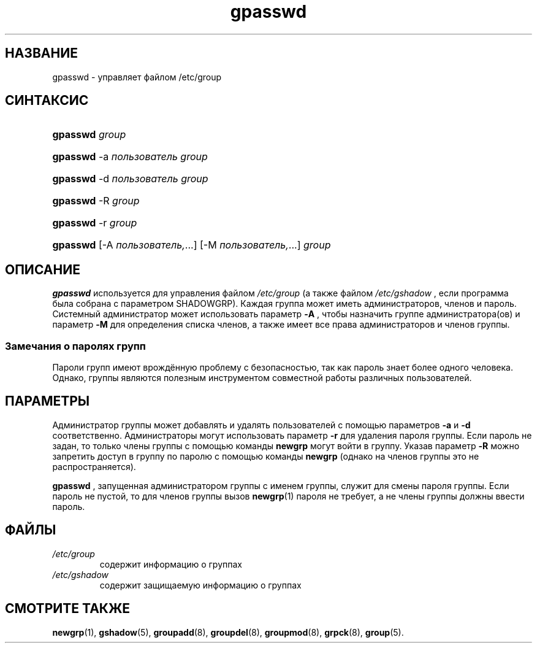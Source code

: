 .\" ** You probably do not want to edit this file directly **
.\" It was generated using the DocBook XSL Stylesheets (version 1.69.1).
.\" Instead of manually editing it, you probably should edit the DocBook XML
.\" source for it and then use the DocBook XSL Stylesheets to regenerate it.
.TH "gpasswd" "1" "11/10/2005" "Пользовательские команды" "Пользовательские команды"
.\" disable hyphenation
.nh
.\" disable justification (adjust text to left margin only)
.ad l
.SH "НАЗВАНИЕ"
gpasswd \- управляет файлом /etc/group
.SH "СИНТАКСИС"
.HP 8
\fBgpasswd\fR \fIgroup\fR
.HP 8
\fBgpasswd\fR \-a\ \fIпользователь\fR \fIgroup\fR
.HP 8
\fBgpasswd\fR \-d\ \fIпользователь\fR \fIgroup\fR
.HP 8
\fBgpasswd\fR \-R\ \fIgroup\fR
.HP 8
\fBgpasswd\fR \-r\ \fIgroup\fR
.HP 8
\fBgpasswd\fR [\-A\ \fIпользователь,\fR...] [\-M\ \fIпользователь,\fR...] \fIgroup\fR
.SH "ОПИСАНИЕ"
.PP
\fBgpasswd\fR
используется для управления файлом
\fI/etc/group\fR
(а также файлом
\fI/etc/gshadow\fR
, если программа была собрана с параметром SHADOWGRP). Каждая группа может иметь администраторов, членов и пароль. Системный администратор может использовать параметр
\fB\-A\fR
, чтобы назначить группе администратора(ов) и параметр
\fB\-M\fR
для определения списка членов, а также имеет все права администраторов и членов группы.
.SS "Замечания о паролях групп"
.PP
Пароли групп имеют врождённую проблему с безопасностью, так как пароль знает более одного человека. Однако, группы являются полезным инструментом совместной работы различных пользователей.
.SH "ПАРАМЕТРЫ"
.PP
Администратор группы может добавлять и удалять пользователей с помощью параметров
\fB\-a\fR
и
\fB\-d\fR
соответственно. Администраторы могут использовать параметр
\fB\-r\fR
для удаления пароля группы. Если пароль не задан, то только члены группы с помощью команды
\fBnewgrp\fR
могут войти в группу. Указав параметр
\fB\-R\fR
можно запретить доступ в группу по паролю с помощью команды
\fBnewgrp\fR
(однако на членов группы это не распространяется).
.PP
\fBgpasswd\fR
, запущенная администратором группы с именем группы, служит для смены пароля группы. Если пароль не пустой, то для членов группы вызов
\fBnewgrp\fR(1)
пароля не требует, а не члены группы должны ввести пароль.
.SH "ФАЙЛЫ"
.TP
\fI/etc/group\fR
содержит информацию о группах
.TP
\fI/etc/gshadow\fR
содержит защищаемую информацию о группах
.SH "СМОТРИТЕ ТАКЖЕ"
.PP
\fBnewgrp\fR(1),
\fBgshadow\fR(5),
\fBgroupadd\fR(8),
\fBgroupdel\fR(8),
\fBgroupmod\fR(8),
\fBgrpck\fR(8),
\fBgroup\fR(5).
